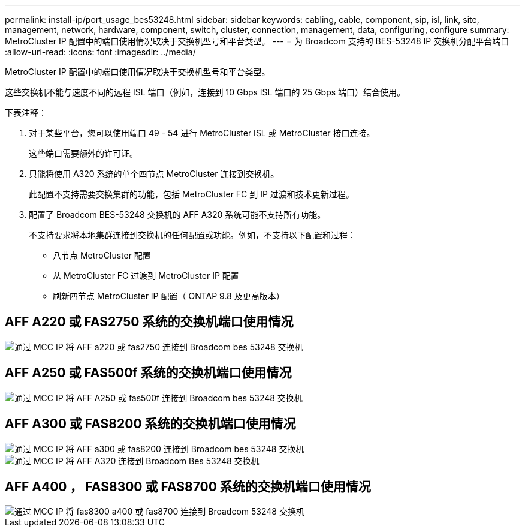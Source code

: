 ---
permalink: install-ip/port_usage_bes53248.html 
sidebar: sidebar 
keywords: cabling, cable, component, sip, isl, link, site, management, network, hardware, component, switch, cluster, connection, management, data, configuring, configure 
summary: MetroCluster IP 配置中的端口使用情况取决于交换机型号和平台类型。 
---
= 为 Broadcom 支持的 BES-53248 IP 交换机分配平台端口
:allow-uri-read: 
:icons: font
:imagesdir: ../media/


[role="lead"]
MetroCluster IP 配置中的端口使用情况取决于交换机型号和平台类型。

这些交换机不能与速度不同的远程 ISL 端口（例如，连接到 10 Gbps ISL 端口的 25 Gbps 端口）结合使用。

.下表注释：
. 对于某些平台，您可以使用端口 49 - 54 进行 MetroCluster ISL 或 MetroCluster 接口连接。
+
这些端口需要额外的许可证。

. 只能将使用 A320 系统的单个四节点 MetroCluster 连接到交换机。
+
此配置不支持需要交换集群的功能，包括 MetroCluster FC 到 IP 过渡和技术更新过程。

. 配置了 Broadcom BES-53248 交换机的 AFF A320 系统可能不支持所有功能。
+
不支持要求将本地集群连接到交换机的任何配置或功能。例如，不支持以下配置和过程：

+
** 八节点 MetroCluster 配置
** 从 MetroCluster FC 过渡到 MetroCluster IP 配置
** 刷新四节点 MetroCluster IP 配置（ ONTAP 9.8 及更高版本）






== AFF A220 或 FAS2750 系统的交换机端口使用情况

image::../media/mcc_ip_cabling_a_aff_a220_or_fas2750_to_a_broadcom_bes_53248_switch.png[通过 MCC IP 将 AFF a220 或 fas2750 连接到 Broadcom bes 53248 交换机]



== AFF A250 或 FAS500f 系统的交换机端口使用情况

image::../media/mcc_ip_cabling_a_aff_a250_or_fas500f_to_a_broadcom_bes_53248_switch.png[通过 MCC IP 将 AFF A250 或 fas500f 连接到 Broadcom bes 53248 交换机]



== AFF A300 或 FAS8200 系统的交换机端口使用情况

image::../media/mcc_ip_cabling_a_aff_a300_or_fas8200_to_a_broadcom_bes_53248_switch.png[通过 MCC IP 将 AFF a300 或 fas8200 连接到 Broadcom bes 53248 交换机]

image::../media/mcc_ip_cabling_a_aff_a320_to_a_broadcom_bes_53248_switch.png[通过 MCC IP 将 AFF A320 连接到 Broadcom Bes 53248 交换机]



== AFF A400 ， FAS8300 或 FAS8700 系统的交换机端口使用情况

image::../media/mcc_ip_cabling_a_fas8300_a400_or_fas8700_to_a_broadcom_bes_53248_switch.png[通过 MCC IP 将 fas8300 a400 或 fas8700 连接到 Broadcom 53248 交换机]

